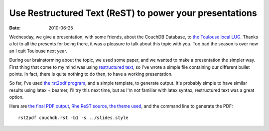 Use Restructured Text (ReST) to power your presentations
#########################################################

:date: 2010-06-25

Wednesday, we give a presentation, with some friends, about the
CouchDB Database, to
`the Toulouse local LUG <http://www.toulibre.org>`_. Thanks a lot
to all the presents for being there, it was a pleasure to talk
about this topic with you. Too bad the season is over now an I quit
Toulouse next year. 

During our brainstorming about the topic, we
used some paper, and we wanted to make a presentation the simpler
way. First thing that come to my mind was using
`restructured text <http://docutils.sourceforge.net/rst.html>`_, so
I've wrote a simple file containing our different bullet points. In
fact, there is quite nothing to do then, to have a working
presentation. 

So far, I've used
`the rst2pdf program <http://code.google.com/p/rst2pdf/>`_, and a
simple template, to generate output. It's probably simple to have
similar results using latex + beamer, I'll try this next time, but
as I'm not familiar with latex syntax, restructured text was a
great option. 

Here are
`the final PDF output <http://files.lolnet.org/alexis/rst-presentations/couchdb/couchdb.pdf>`_,
`Rhe ReST source <http://files.lolnet.org/alexis/rst-presentations/couchdb/couchdb.rst>`_,
`the theme used <http://files.lolnet.org/alexis/rst-presentations/slides.style>`_,
and the command line to generate the PDF::

    rst2pdf couchdb.rst -b1 -s ../slides.style

